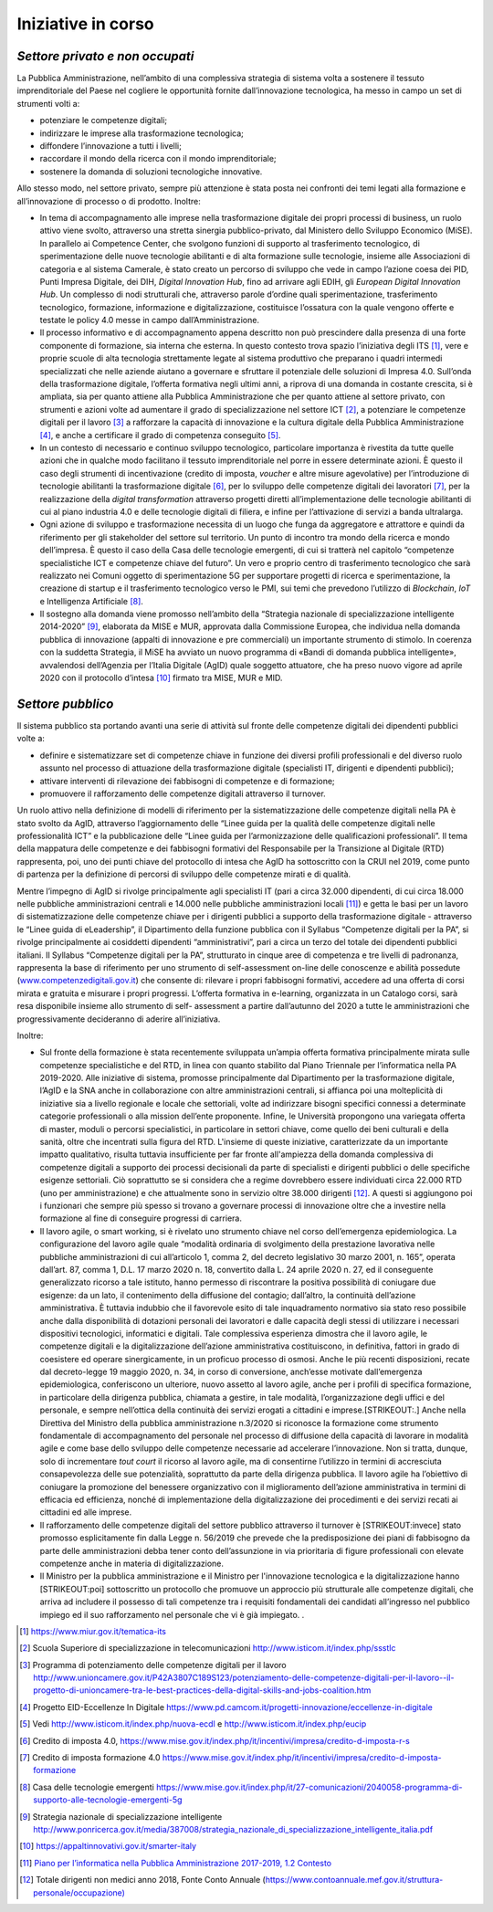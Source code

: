 .. _iniziative-in-corso-1:

Iniziative in corso
===================

.. _settore-privato-e-non-occupati-1:

*Settore privato e non occupati*
--------------------------------

La Pubblica Amministrazione, nell’ambito di una complessiva strategia di
sistema volta a sostenere il tessuto imprenditoriale del Paese nel
cogliere le opportunità fornite dall’innovazione tecnologica, ha messo
in campo un set di strumenti volti a:

-  potenziare le competenze digitali;

-  indirizzare le imprese alla trasformazione tecnologica;

-  diffondere l’innovazione a tutti i livelli;

-  raccordare il mondo della ricerca con il mondo imprenditoriale;

-  sostenere la domanda di soluzioni tecnologiche innovative.

Allo stesso modo, nel settore privato, sempre più attenzione è stata
posta nei confronti dei temi legati alla formazione e all’innovazione di
processo o di prodotto. Inoltre:

-  In tema di accompagnamento alle imprese nella trasformazione digitale
   dei propri processi di business, un ruolo attivo viene svolto,
   attraverso una stretta sinergia pubblico-privato, dal Ministero dello
   Sviluppo Economico (MiSE). In parallelo ai Competence Center, che
   svolgono funzioni di supporto al trasferimento tecnologico, di
   sperimentazione delle nuove tecnologie abilitanti e di alta
   formazione sulle tecnologie, insieme alle Associazioni di categoria e
   al sistema Camerale, è stato creato un percorso di sviluppo che vede
   in campo l’azione coesa dei PID, Punti Impresa Digitale, dei DIH,
   *Digital Innovation Hub*, fino ad arrivare agli EDIH, gli *European
   Digital Innovation Hub*. Un complesso di nodi strutturali che,
   attraverso parole d’ordine quali sperimentazione, trasferimento
   tecnologico, formazione, informazione e digitalizzazione, costituisce
   l’ossatura con la quale vengono offerte e testate le policy 4.0 messe
   in campo dall’Amministrazione.

-  Il processo informativo e di accompagnamento appena descritto non può
   prescindere dalla presenza di una forte componente di formazione, sia
   interna che esterna. In questo contesto trova spazio l’iniziativa
   degli ITS [1]_, vere e proprie scuole di alta tecnologia strettamente
   legate al sistema produttivo che preparano i quadri intermedi
   specializzati che nelle aziende aiutano a governare e sfruttare il
   potenziale delle soluzioni di Impresa 4.0. Sull’onda della
   trasformazione digitale, l’offerta formativa negli ultimi anni, a
   riprova di una domanda in costante crescita, si è ampliata, sia per
   quanto attiene alla Pubblica Amministrazione che per quanto attiene
   al settore privato, con strumenti e azioni volte ad aumentare il
   grado di specializzazione nel settore ICT [2]_, a potenziare le
   competenze digitali per il lavoro [3]_ a rafforzare la capacità di
   innovazione e la cultura digitale della Pubblica
   Amministrazione [4]_, e anche a certificare il grado di competenza
   conseguito [5]_.

-  In un contesto di necessario e continuo sviluppo tecnologico,
   particolare importanza è rivestita da tutte quelle azioni che in
   qualche modo facilitano il tessuto imprenditoriale nel porre in
   essere determinate azioni. È questo il caso degli strumenti di
   incentivazione (credito di imposta, *voucher* e altre misure
   agevolative) per l’introduzione di tecnologie abilitanti la
   trasformazione digitale [6]_, per lo sviluppo delle competenze
   digitali dei lavoratori [7]_, per la realizzazione della *digital
   transformation* attraverso progetti diretti all’implementazione delle
   tecnologie abilitanti di cui al piano industria 4.0 e delle
   tecnologie digitali di filiera, e infine per l’attivazione di servizi
   a banda ultralarga.

-  Ogni azione di sviluppo e trasformazione necessita di un luogo che
   funga da aggregatore e attrattore e quindi da riferimento per gli
   stakeholder del settore sul territorio. Un punto di incontro tra
   mondo della ricerca e mondo dell’impresa. È questo il caso della Casa
   delle tecnologie emergenti, di cui si tratterà nel capitolo
   “competenze specialistiche ICT e competenze chiave del futuro”. Un
   vero e proprio centro di trasferimento tecnologico che sarà
   realizzato nei Comuni oggetto di sperimentazione 5G per supportare
   progetti di ricerca e sperimentazione, la creazione di startup e il
   trasferimento tecnologico verso le PMI, sui temi che prevedono
   l’utilizzo di *Blockchain*, *IoT* e Intelligenza Artificiale [8]_.

-  Il sostegno alla domanda viene promosso nell’ambito della “Strategia
   nazionale di specializzazione intelligente 2014-2020” [9]_, elaborata
   da MISE e MUR, approvata dalla Commissione Europea, che individua
   nella domanda pubblica di innovazione (appalti di innovazione e pre
   commerciali) un importante strumento di stimolo. In coerenza con la
   suddetta Strategia, il MiSE ha avviato un nuovo programma di «Bandi
   di domanda pubblica intelligente», avvalendosi dell’Agenzia per
   l’Italia Digitale (AgID) quale soggetto attuatore, che ha preso nuovo
   vigore ad aprile 2020 con il protocollo d’intesa [10]_ firmato tra
   MISE, MUR e MID.

.. _settore-pubblico-1:

*Settore pubblico*
------------------

Il sistema pubblico sta portando avanti una serie di attività sul fronte
delle competenze digitali dei dipendenti pubblici volte a:

-  definire e sistematizzare set di competenze chiave in funzione dei
   diversi profili professionali e del diverso ruolo assunto nel
   processo di attuazione della trasformazione digitale (specialisti IT,
   dirigenti e dipendenti pubblici);

-  attivare interventi di rilevazione dei fabbisogni di competenze e di
   formazione;

-  promuovere il rafforzamento delle competenze digitali attraverso il
   turnover.

Un ruolo attivo nella definizione di modelli di riferimento per la
sistematizzazione delle competenze digitali nella PA è stato svolto da
AgID, attraverso l’aggiornamento delle “Linee guida per la qualità delle
competenze digitali nelle professionalità ICT” e la pubblicazione delle
“Linee guida per l’armonizzazione delle qualificazioni professionali”.
Il tema della mappatura delle competenze e dei fabbisogni formativi del
Responsabile per la Transizione al Digitale (RTD) rappresenta, poi, uno
dei punti chiave del protocollo di intesa che AgID ha sottoscritto con
la CRUI nel 2019, come punto di partenza per la definizione di percorsi
di sviluppo delle competenze mirati e di qualità.

Mentre l’impegno di AgID si rivolge principalmente agli specialisti IT
(pari a circa 32.000 dipendenti, di cui circa 18.000 nelle pubbliche
amministrazioni centrali e 14.000 nelle pubbliche amministrazioni
locali [11]_) e getta le basi per un lavoro di sistematizzazione delle
competenze chiave per i dirigenti pubblici a supporto della
trasformazione digitale - attraverso le “Linee guida di eLeadership”, il
Dipartimento della funzione pubblica con il Syllabus “Competenze
digitali per la PA”, si rivolge principalmente ai cosiddetti dipendenti
“amministrativi”, pari a circa un terzo del totale dei dipendenti
pubblici italiani. Il Syllabus “Competenze digitali per la PA”,
strutturato in cinque aree di competenza e tre livelli di padronanza,
rappresenta la base di riferimento per uno strumento di self-assessment
on-line delle conoscenze e abilità possedute
(`www.competenzedigitali.gov.it <http://www.competenzedigitali.gov.it/>`__)
che consente di: rilevare i propri fabbisogni formativi, accedere ad una
offerta di corsi mirata e gratuita e misurare i propri progressi.
L’offerta formativa in e-learning, organizzata in un Catalogo corsi,
sarà resa disponibile insieme allo strumento di self- assessment a
partire dall’autunno del 2020 a tutte le amministrazioni che
progressivamente decideranno di aderire all’iniziativa.

Inoltre:

-  Sul fronte della formazione è stata recentemente sviluppata un’ampia
   offerta formativa principalmente mirata sulle competenze
   specialistiche e del RTD, in linea con quanto stabilito dal Piano
   Triennale per l’informatica nella PA 2019-2020. Alle iniziative di
   sistema, promosse principalmente dal Dipartimento per la
   trasformazione digitale, l’AgID e la SNA anche in collaborazione con
   altre amministrazioni centrali, si affianca poi una molteplicità di
   iniziative sia a livello regionale e locale che settoriali, volte ad
   indirizzare bisogni specifici connessi a determinate categorie
   professionali o alla mission dell’ente proponente. Infine, le
   Università propongono una variegata offerta di master, moduli o
   percorsi specialistici, in particolare in settori chiave, come quello
   dei beni culturali e della sanità, oltre che incentrati sulla figura
   del RTD. L'insieme di queste iniziative, caratterizzate da un
   importante impatto qualitativo, risulta tuttavia insufficiente per
   far fronte all'ampiezza della domanda complessiva di competenze
   digitali a supporto dei processi decisionali da parte di specialisti
   e dirigenti pubblici o delle specifiche esigenze settoriali. Ciò
   soprattutto se si considera che a regime dovrebbero essere
   individuati circa 22.000 RTD (uno per amministrazione) e che
   attualmente sono in servizio oltre 38.000 dirigenti [12]_. A questi
   si aggiungono poi i funzionari che sempre più spesso si trovano a
   governare processi di innovazione oltre che a investire nella
   formazione al fine di conseguire progressi di carriera.

-  Il lavoro agile, o smart working, si è rivelato uno strumento chiave
   nel corso dell’emergenza epidemiologica. La configurazione del lavoro
   agile quale “modalità ordinaria di svolgimento della prestazione
   lavorativa nelle pubbliche amministrazioni di cui all’articolo 1,
   comma 2, del decreto legislativo 30 marzo 2001, n. 165”, operata
   dall’art. 87, comma 1, D.L. 17 marzo 2020 n. 18, convertito dalla L.
   24 aprile 2020 n. 27, ed il conseguente generalizzato ricorso a tale
   istituto, hanno permesso di riscontrare la positiva possibilità di
   coniugare due esigenze: da un lato, il contenimento della diffusione
   del contagio; dall’altro, la continuità dell’azione amministrativa. È
   tuttavia indubbio che il favorevole esito di tale inquadramento
   normativo sia stato reso possibile anche dalla disponibilità di
   dotazioni personali dei lavoratori e dalle capacità degli stessi di
   utilizzare i necessari dispositivi tecnologici, informatici e
   digitali. Tale complessiva esperienza dimostra che il lavoro agile,
   le competenze digitali e la digitalizzazione dell’azione
   amministrativa costituiscono, in definitiva, fattori in grado di
   coesistere ed operare sinergicamente, in un proficuo processo di
   osmosi. Anche le più recenti disposizioni, recate dal decreto-legge
   19 maggio 2020, n. 34, in corso di conversione, anch’esse motivate
   dall’emergenza epidemiologica, conferiscono un ulteriore, nuovo
   assetto al lavoro agile, anche per i profili di specifica formazione,
   in particolare della dirigenza pubblica, chiamata a gestire, in tale
   modalità, l’organizzazione degli uffici e del personale, e sempre
   nell’ottica della continuità dei servizi erogati a cittadini e
   imprese.\ [STRIKEOUT:.] Anche nella Direttiva del Ministro della
   pubblica amministrazione n.3/2020 si riconosce la formazione come
   strumento fondamentale di accompagnamento del personale nel processo
   di diffusione della capacità di lavorare in modalità agile e come
   base dello sviluppo delle competenze necessarie ad accelerare
   l’innovazione. Non si tratta, dunque, solo di incrementare *tout
   court* il ricorso al lavoro agile, ma di consentirne l’utilizzo in
   termini di accresciuta consapevolezza delle sue potenzialità,
   soprattutto da parte della dirigenza pubblica. Il lavoro agile ha
   l’obiettivo di coniugare la promozione del benessere organizzativo
   con il miglioramento dell’azione amministrativa in termini di
   efficacia ed efficienza, nonché di implementazione della
   digitalizzazione dei procedimenti e dei servizi recati ai cittadini
   ed alle imprese.

-  Il rafforzamento delle competenze digitali del settore pubblico
   attraverso il turnover è [STRIKEOUT:invece] stato promosso
   esplicitamente fin dalla Legge n. 56/2019 che prevede che la
   predisposizione dei piani di fabbisogno da parte delle
   amministrazioni debba tener conto dell’assunzione in via prioritaria
   di figure professionali con elevate competenze anche in materia di
   digitalizzazione.

-  Il Ministro per la pubblica amministrazione e il Ministro per
   l'innovazione tecnologica e la digitalizzazione hanno [STRIKEOUT:poi]
   sottoscritto un protocollo che promuove un approccio più strutturale
   alle competenze digitali, che arriva ad includere il possesso di tali
   competenze tra i requisiti fondamentali dei candidati all’ingresso
   nel pubblico impiego ed il suo rafforzamento nel personale che vi è
   già impiegato. .

.. [1]
   https://www.miur.gov.it/tematica-its

.. [2]
   Scuola Superiore di specializzazione in telecomunicazioni
   http://www.isticom.it/index.php/ssstlc

.. [3]
   Programma di potenziamento delle competenze digitali per il lavoro
   http://www.unioncamere.gov.it/P42A3807C189S123/potenziamento-delle-competenze-digitali-per-il-lavoro--il-progetto-di-unioncamere-tra-le-best-practices-della-digital-skills-and-jobs-coalition.htm

.. [4]
   Progetto EID-Eccellenze In Digitale
   https://www.pd.camcom.it/progetti-innovazione/eccellenze-in-digitale

.. [5]
   Vedi http://www.isticom.it/index.php/nuova-ecdl e
   http://www.isticom.it/index.php/eucip

.. [6]
   Credito di imposta 4.0,
   https://www.mise.gov.it/index.php/it/incentivi/impresa/credito-d-imposta-r-s

.. [7]
   Credito di imposta formazione 4.0
   https://www.mise.gov.it/index.php/it/incentivi/impresa/credito-d-imposta-formazione

.. [8]
   Casa delle tecnologie emergenti
   https://www.mise.gov.it/index.php/it/27-comunicazioni/2040058-programma-di-supporto-alle-tecnologie-emergenti-5g

.. [9]
   Strategia nazionale di specializzazione intelligente
   http://www.ponricerca.gov.it/media/387008/strategia_nazionale_di_specializzazione_intelligente_italia.pdf

.. [10]
   https://appaltinnovativi.gov.it/smarter-italy

.. [11]
   `Piano per l’informatica nella Pubblica Amministrazione 2017-2019,
   1.2
   Contesto <https://docs.italia.it/italia/piano-triennale-ict/pianotriennale-ict-doc/it/2017-2019/doc/01_piano-triennale-per-informatica-nella-pa.html#contesto>`__

.. [12]
   Totale dirigenti non medici anno 2018, Fonte Conto Annuale
   (\ \ `https://www.contoannuale.mef.gov.it/struttura-personale/occupazione) <https://www.contoannuale.mef.gov.it/struttura-personale/occupazione>`__
